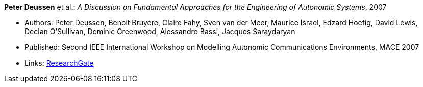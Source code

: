 *Peter Deussen* et al.: _A Discussion on Fundamental Approaches for the Engineering of Autonomic Systems_, 2007

* Authors: Peter Deussen, Benoit Bruyere, Claire Fahy, Sven van der Meer, Maurice Israel, Edzard Hoefig, David Lewis, Declan O'Sullivan, Dominic Greenwood, Alessandro Bassi, Jacques Saraydaryan
* Published: Second IEEE International Workshop on Modelling Autonomic Communications Environments, MACE 2007
* Links:
    link:https://www.researchgate.net/publication/228747362_A_Discussion_on_Fundamental_Approaches_for_the_Engineering_of_Autonomic_Systems[ResearchGate]
ifdef::local[]
* Local links:
    link:/library/inproceedings/2000/deussen-mace-2007.pdf[PDF] ┃ 
    link:/library/inproceedings/2000/deussen-mace-2007.doc[DOC] ┃ 
    link:/library/inproceedings/2000/deussen-mace-2007.ppt[PPT] ┃ 
    link:/library/inproceedings/2000/deussen-mace-2007-figures.ppt[PPT: Figures]
endif::[]

